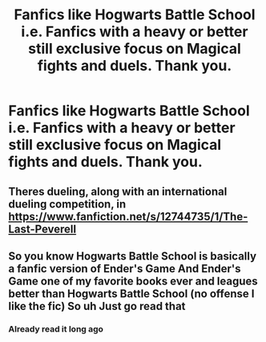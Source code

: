#+TITLE: Fanfics like Hogwarts Battle School i.e. Fanfics with a heavy or better still exclusive focus on Magical fights and duels. Thank you.

* Fanfics like Hogwarts Battle School i.e. Fanfics with a heavy or better still exclusive focus on Magical fights and duels. Thank you.
:PROPERTIES:
:Author: WildeWildeworden
:Score: 3
:DateUnix: 1596478320.0
:DateShort: 2020-Aug-03
:FlairText: Request
:END:

** Theres dueling, along with an international dueling competition, in [[https://www.fanfiction.net/s/12744735/1/The-Last-Peverell]]
:PROPERTIES:
:Author: mbrock199494
:Score: 2
:DateUnix: 1596498121.0
:DateShort: 2020-Aug-04
:END:


** So you know Hogwarts Battle School is basically a fanfic version of Ender's Game And Ender's Game one of my favorite books ever and leagues better than Hogwarts Battle School (no offense I like the fic) So uh Just go read that
:PROPERTIES:
:Author: mystictutor
:Score: 1
:DateUnix: 1596484500.0
:DateShort: 2020-Aug-04
:END:

*** Already read it long ago
:PROPERTIES:
:Author: WildeWildeworden
:Score: 2
:DateUnix: 1596504977.0
:DateShort: 2020-Aug-04
:END:

